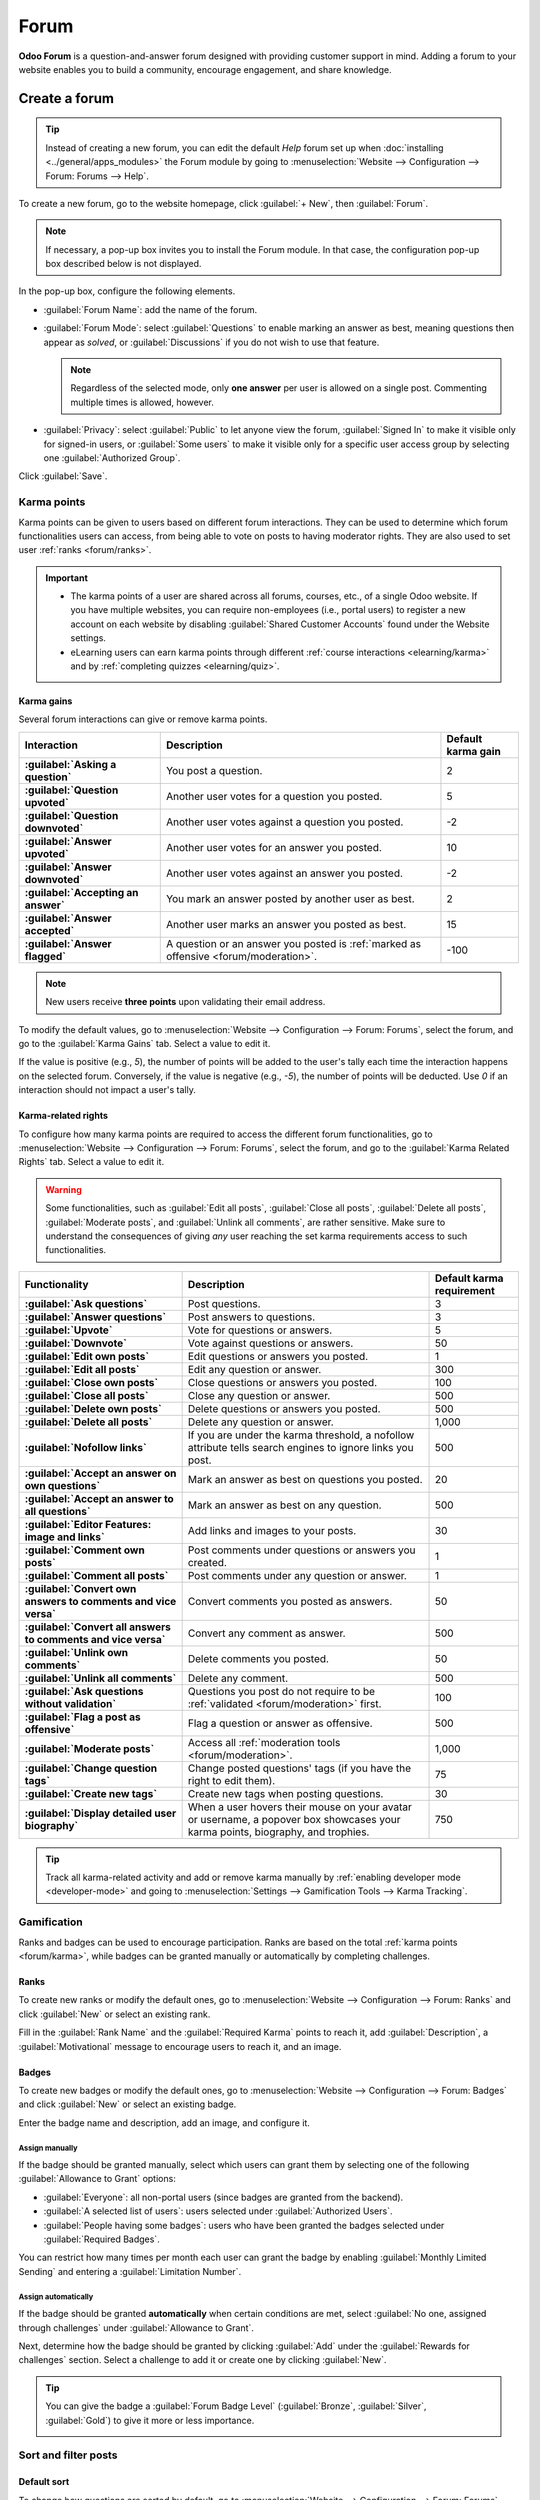 =====
Forum
=====

**Odoo Forum** is a question-and-answer forum designed with providing customer support in mind.
Adding a forum to your website enables you to build a community, encourage engagement, and share
knowledge.

Create a forum
==============

.. tip::
   Instead of creating a new forum, you can edit the default *Help* forum set up when
   :doc:`installing <../general/apps_modules>` the Forum module by going to :menuselection:`Website
   --> Configuration --> Forum: Forums --> Help`.

To create a new forum, go to the website homepage, click :guilabel:`+ New`, then :guilabel:`Forum`.

.. note::
   If necessary, a pop-up box invites you to install the Forum module. In that case, the
   configuration pop-up box described below is not displayed.

In the pop-up box, configure the following elements.

- :guilabel:`Forum Name`: add the name of the forum.
- :guilabel:`Forum Mode`: select :guilabel:`Questions` to enable marking an answer as best, meaning
  questions then appear as *solved*, or :guilabel:`Discussions` if you do not wish to use that
  feature.

  .. note::
     Regardless of the selected mode, only **one answer** per user is allowed on a single post.
     Commenting multiple times is allowed, however.

- :guilabel:`Privacy`: select :guilabel:`Public` to let anyone view the forum, :guilabel:`Signed In`
  to make it visible only for signed-in users, or :guilabel:`Some users` to make it visible only
  for a specific user access group by selecting one :guilabel:`Authorized Group`.

Click :guilabel:`Save`.

.. _forum/karma:

Karma points
------------

Karma points can be given to users based on different forum interactions. They can be used to
determine which forum functionalities users can access, from being able to vote on posts to
having moderator rights. They are also used to set user :ref:`ranks <forum/ranks>`.

.. important::
   - The karma points of a user are shared across all forums, courses, etc., of a single Odoo
     website. If you have multiple websites, you can require non-employees (i.e., portal users) to
     register a new account on each website by disabling :guilabel:`Shared Customer Accounts` found
     under the Website settings.
   - eLearning users can earn karma points through different :ref:`course interactions
     <elearning/karma>` and by :ref:`completing quizzes <elearning/quiz>`.

.. _forum/karma-gains:

Karma gains
~~~~~~~~~~~

Several forum interactions can give or remove karma points.

.. list-table::
   :header-rows: 1
   :stub-columns: 1

   * - Interaction
     - Description
     - Default karma gain
   * - :guilabel:`Asking a question`
     - You post a question.
     - 2
   * - :guilabel:`Question upvoted`
     - Another user votes for a question you posted.
     - 5
   * - :guilabel:`Question downvoted`
     - Another user votes against a question you posted.
     - -2
   * - :guilabel:`Answer upvoted`
     - Another user votes for an answer you posted.
     - 10
   * - :guilabel:`Answer downvoted`
     - Another user votes against an answer you posted.
     - -2
   * - :guilabel:`Accepting an answer`
     - You mark an answer posted by another user as best.
     - 2
   * - :guilabel:`Answer accepted`
     - Another user marks an answer you posted as best.
     - 15
   * - :guilabel:`Answer flagged`
     - A question or an answer you posted is :ref:`marked as offensive <forum/moderation>`.
     - -100

.. note::
   New users receive **three points** upon validating their email address.

To modify the default values, go to :menuselection:`Website --> Configuration --> Forum: Forums`,
select the forum, and go to the :guilabel:`Karma Gains` tab. Select a value to edit it.

If the value is positive (e.g., `5`), the number of points will be added to the user's tally each
time the interaction happens on the selected forum. Conversely, if the value is negative (e.g.,
`-5`), the number of points will be deducted. Use `0` if an interaction should not impact a user's
tally.

.. _forum/karma-related-rights:

Karma-related rights
~~~~~~~~~~~~~~~~~~~~

To configure how many karma points are required to access the different forum functionalities, go
to :menuselection:`Website --> Configuration --> Forum: Forums`, select the forum, and go to the
:guilabel:`Karma Related Rights` tab. Select a value to edit it.

.. warning::
   Some functionalities, such as :guilabel:`Edit all posts`, :guilabel:`Close all posts`,
   :guilabel:`Delete all posts`, :guilabel:`Moderate posts`, and :guilabel:`Unlink all comments`,
   are rather sensitive. Make sure to understand the consequences of giving *any* user reaching the
   set karma requirements access to such functionalities.

.. list-table::
   :header-rows: 1
   :stub-columns: 1

   * - Functionality
     - Description
     - Default karma requirement
   * - :guilabel:`Ask questions`
     - Post questions.
     - 3
   * - :guilabel:`Answer questions`
     - Post answers to questions.
     - 3
   * - :guilabel:`Upvote`
     - Vote for questions or answers.
     - 5
   * - :guilabel:`Downvote`
     - Vote against questions or answers.
     - 50
   * - :guilabel:`Edit own posts`
     - Edit questions or answers you posted.
     - 1
   * - :guilabel:`Edit all posts`
     - Edit any question or answer.
     - 300
   * - :guilabel:`Close own posts`
     - Close questions or answers you posted.
     - 100
   * - :guilabel:`Close all posts`
     - Close any question or answer.
     - 500
   * - :guilabel:`Delete own posts`
     - Delete questions or answers you posted.
     - 500
   * - :guilabel:`Delete all posts`
     - Delete any question or answer.
     - 1,000
   * - :guilabel:`Nofollow links`
     - If you are under the karma threshold, a nofollow attribute tells search engines to ignore
       links you post.
     - 500
   * - :guilabel:`Accept an answer on own questions`
     - Mark an answer as best on questions you posted.
     - 20
   * - :guilabel:`Accept an answer to all questions`
     - Mark an answer as best on any question.
     - 500
   * - :guilabel:`Editor Features: image and links`
     - Add links and images to your posts.
     - 30
   * - :guilabel:`Comment own posts`
     - Post comments under questions or answers you created.
     - 1
   * - :guilabel:`Comment all posts`
     - Post comments under any question or answer.
     - 1
   * - :guilabel:`Convert own answers to comments and vice versa`
     - Convert comments you posted as answers.
     - 50
   * - :guilabel:`Convert all answers to comments and vice versa`
     - Convert any comment as answer.
     - 500
   * - :guilabel:`Unlink own comments`
     - Delete comments you posted.
     - 50
   * - :guilabel:`Unlink all comments`
     - Delete any comment.
     - 500
   * - :guilabel:`Ask questions without validation`
     - Questions you post do not require to be :ref:`validated <forum/moderation>` first.
     - 100
   * - :guilabel:`Flag a post as offensive`
     - Flag a question or answer as offensive.
     - 500
   * - :guilabel:`Moderate posts`
     - Access all :ref:`moderation tools <forum/moderation>`.
     - 1,000
   * - :guilabel:`Change question tags`
     - Change posted questions' tags (if you have the right to edit them).
     - 75
   * - :guilabel:`Create new tags`
     - Create new tags when posting questions.
     - 30
   * - :guilabel:`Display detailed user biography`
     - When a user hovers their mouse on your avatar or username, a popover box showcases your
       karma points, biography, and trophies.
     - 750

.. tip::
   Track all karma-related activity and add or remove karma manually by :ref:`enabling developer
   mode <developer-mode>` and going to :menuselection:`Settings --> Gamification Tools --> Karma
   Tracking`.

.. _forum/gamification:

Gamification
------------

Ranks and badges can be used to encourage participation. Ranks are based on the total :ref:`karma
points <forum/karma>`, while badges can be granted manually or automatically by completing
challenges.

.. _forum/ranks:

Ranks
~~~~~

To create new ranks or modify the default ones, go to :menuselection:`Website --> Configuration -->
Forum: Ranks` and click :guilabel:`New` or select an existing rank.

Fill in the :guilabel:`Rank Name` and the :guilabel:`Required Karma` points to reach it, add
:guilabel:`Description`, a :guilabel:`Motivational` message to encourage users to reach it, and an
image.

.. _forum/badges:

Badges
~~~~~~

To create new badges or modify the default ones, go to :menuselection:`Website --> Configuration -->
Forum: Badges` and click :guilabel:`New` or select an existing badge.

Enter the badge name and description, add an image, and configure it.

Assign manually
***************

If the badge should be granted manually, select which users can grant them by selecting one of the
following :guilabel:`Allowance to Grant` options:

- :guilabel:`Everyone`: all non-portal users (since badges are granted from the backend).
- :guilabel:`A selected list of users`: users selected under :guilabel:`Authorized Users`.
- :guilabel:`People having some badges`: users who have been granted the badges selected under
  :guilabel:`Required Badges`.

You can restrict how many times per month each user can grant the badge by enabling
:guilabel:`Monthly Limited Sending` and entering a :guilabel:`Limitation Number`.

Assign automatically
********************

If the badge should be granted **automatically** when certain conditions are met, select
:guilabel:`No one, assigned through challenges` under :guilabel:`Allowance to Grant`.

Next, determine how the badge should be granted by clicking :guilabel:`Add` under the
:guilabel:`Rewards for challenges` section. Select a challenge to add it or create one by clicking
:guilabel:`New`.

.. tip::
   You can give the badge a :guilabel:`Forum Badge Level` (:guilabel:`Bronze`, :guilabel:`Silver`,
   :guilabel:`Gold`) to give it more or less importance.

   .. image:: forum/bio-popover.png
      :alt: Forum biography popover box

.. _forum/sort-filter:

Sort and filter posts
---------------------

.. _forum/sort:

Default sort
~~~~~~~~~~~~

To change how questions are sorted by default, go to :menuselection:`Website --> Configuration -->
Forum: Forums`, select the forum, and choose one of the :guilabel:`Default Sort`:

- :guilabel:`Newest`: sort by latest question posting date.
- :guilabel:`Last Updated`: sort by latest posting activity date; answers and comments included.
- :guilabel:`Most Voted`: sort by highest vote tally.
- :guilabel:`Relevance`: sort by post relevancy (a formula using several variables, such as the vote
  tally and the number of days since post creation, is used to determine the relevancy).
- :guilabel:`Answered`:

.. note::
   Users have several sorting options (total replies, total views, last activity) on the forum
   itself.

.. _forum/tags:

Tags
~~~~

Users can use tags to filter forum posts.

To manage tags, go to :menuselection:`Website --> Configuration --> Forum: Tags`. Click
:guilabel:`New` to create a tag and select the related :guilabel:`Forum`.

.. tip::
   - Use the :guilabel:`Tags` section on the forum's sidebar to filter all questions which have been
     assigned the tag you select. Click :guilabel:`View all` to display all tags.
   - New tags can be created when posting a new message, provided the user has enough :ref:`karma
     points <forum/karma-related-rights>`.

.. _forum/use:

Use a forum
===========

.. note::
   As mentioned in the :ref:`karma-related rights section <forum/karma-related-rights>`, access to
   many functionalities depends on a user's :ref:`karma points <forum/karma-related-rights>`.

.. _forum/post:

Post questions
--------------

To create a new post, access the forum from the website, click :guilabel:`New Post`, and fill in the
following:

- :guilabel:`Title`: add your question or the topic of your post.
- :guilabel:`Description`: add a description for your question.
- :guilabel:`Tags`: add up to five :ref:`tags <forum/tags>`.

Click :guilabel:`Post Your Question`.

.. _forum/interact:

Interact with posts
-------------------

Different actions are possible on a post.

- Mark a question as **favorite** by clicking the star button (:guilabel:`☆`).
- Follow a post and get **notifications** (by email or within Odoo) when it is answered by clicking
  the bell button (:guilabel:`🕭`).
- **Vote** for (:guilabel:`⏶`) or against (:guilabel:`⏷`) a question or answer.
- Mark an answer as **best** by clicking the check mark button (:guilabel:`✔`). This option is only
  available if the :guilabel:`Forum Mode` is set to :guilabel:`Questions`.
- :guilabel:`Answer` a question.
- **Comment** on a question or answer by clicking the speech bubble button (:guilabel:`🗩`).
- **Share** a question on Facebook, Twitter, or LinkedIn by clicking the *share nodes* button.

Click the ellipsis button (:guilabel:`...`) to:

  - :guilabel:`Edit` a question or answer.
  - :guilabel:`Close` a question.
  - :guilabel:`Delete` a question, answer, or comment. You can :guilabel:`Undelete` questions
    afterward.
  - :guilabel:`Flag` a question or answer as offensive.
  - :guilabel:`Convert` a comment into an answer.
  - :guilabel:`View` the related Helpdesk ticket, if any.

.. add link to Helpdesk documentation end edit services/helpdesk/overview/help_center

.. image:: forum/post-actions.png
   :alt: Posts actions

.. note::
   By default, 150 karma points are required to view another user's profile. This value can be
   configured when creating a new website.

.. _forum/moderation:

Forum moderation
~~~~~~~~~~~~~~~~

The sidebar's :guilabel:`Moderation tools` section gathers the essential moderator functionalities.

.. image:: forum/moderation-tools.png
   :alt: Forum sidebar moderation tools

:guilabel:`To Validate`: access all questions and answers waiting for validation before being
displayed to non-moderator users.

.. image:: forum/to-validate.png
   :alt: Question to validate

.. note::
   A question is pending if a user does not have the required karma. The user is not be able to post
   questions or answers while awaiting validation. Only one pending question per user is allowed per
   forum.

:guilabel:`Flagged`: access all questions and answers that have been flagged as offensive. Click
:guilabel:`Accept` to remove the offensive flag or :guilabel:`Offensive` to confirm it, then select
a reason and click :guilabel:`Mark as offensive`. The post is then hidden from users without
moderation rights, and 100 karma points are deducted from the offending user's tally.

.. image:: forum/offensive-reason.png
   :alt: Offensive reason selection

:guilabel:`Closed`: access all questions that have been closed. You can choose to :guilabel:`Delete`
or :guilabel:`Reopen` them. To close a question, open it, click the ellipsis button
(:guilabel:`...`), then :guilabel:`Close`, select a :guilabel:`Close Reason`, and click
:guilabel:`Close post`. The post is then hidden from users without moderation rights.

.. note::
   When selecting :guilabel:`Spam or advertising` or :guilabel:`Contains offensive or malicious
   remarks` as the reason, 100 karma points are deducted from the poster's tally.

.. tip::
   - Edit and create close reasons by going to :menuselection:`Website --> Configuration --> Forum:
     Close Reasons`. Select :guilabel:`Basic` as :guilabel:`Reason Type` if you want the reason to
     be displayed when closing a question, and :guilabel:`Offensive` if it should be displayed when
     a post was flagged.
   - Manage all posts by going to :menuselection:`Website  --> Configuration --> Forum: Forums`,
     selecting the forum, and clicking the :guilabel:`Posts` smart button. By clicking the
     :guilabel:`Actions` button, you can :guilabel:`Export`, :guilabel:`Archive`,
     :guilabel:`Unarchive` or :guilabel:`Delete` one or multiple posts.
